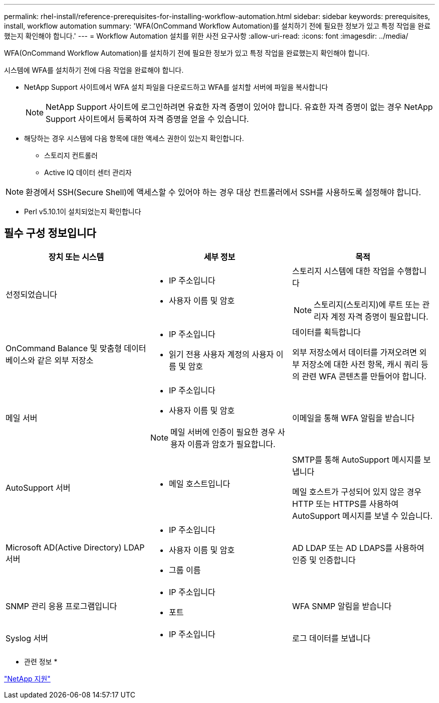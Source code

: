 ---
permalink: rhel-install/reference-prerequisites-for-installing-workflow-automation.html 
sidebar: sidebar 
keywords: prerequisites, install, workflow automation 
summary: 'WFA(OnCommand Workflow Automation)를 설치하기 전에 필요한 정보가 있고 특정 작업을 완료했는지 확인해야 합니다.' 
---
= Workflow Automation 설치를 위한 사전 요구사항
:allow-uri-read: 
:icons: font
:imagesdir: ../media/


[role="lead"]
WFA(OnCommand Workflow Automation)를 설치하기 전에 필요한 정보가 있고 특정 작업을 완료했는지 확인해야 합니다.

시스템에 WFA를 설치하기 전에 다음 작업을 완료해야 합니다.

* NetApp Support 사이트에서 WFA 설치 파일을 다운로드하고 WFA를 설치할 서버에 파일을 복사합니다
+
[NOTE]
====
NetApp Support 사이트에 로그인하려면 유효한 자격 증명이 있어야 합니다. 유효한 자격 증명이 없는 경우 NetApp Support 사이트에서 등록하여 자격 증명을 얻을 수 있습니다.

====
* 해당하는 경우 시스템에 다음 항목에 대한 액세스 권한이 있는지 확인합니다.
+
** 스토리지 컨트롤러
** Active IQ 데이터 센터 관리자




[NOTE]
====
환경에서 SSH(Secure Shell)에 액세스할 수 있어야 하는 경우 대상 컨트롤러에서 SSH를 사용하도록 설정해야 합니다.

====
* Perl v5.10.1이 설치되었는지 확인합니다




== 필수 구성 정보입니다

[cols="3*"]
|===
| 장치 또는 시스템 | 세부 정보 | 목적 


 a| 
선정되었습니다
 a| 
* IP 주소입니다
* 사용자 이름 및 암호

 a| 
스토리지 시스템에 대한 작업을 수행합니다

[NOTE]
====
스토리지(스토리지)에 루트 또는 관리자 계정 자격 증명이 필요합니다.

====


 a| 
OnCommand Balance 및 맞춤형 데이터베이스와 같은 외부 저장소
 a| 
* IP 주소입니다
* 읽기 전용 사용자 계정의 사용자 이름 및 암호

 a| 
데이터를 획득합니다

외부 저장소에서 데이터를 가져오려면 외부 저장소에 대한 사전 항목, 캐시 쿼리 등의 관련 WFA 콘텐츠를 만들어야 합니다.



 a| 
메일 서버
 a| 
* IP 주소입니다
* 사용자 이름 및 암호


[NOTE]
====
메일 서버에 인증이 필요한 경우 사용자 이름과 암호가 필요합니다.

==== a| 
이메일을 통해 WFA 알림을 받습니다



 a| 
AutoSupport 서버
 a| 
* 메일 호스트입니다

 a| 
SMTP를 통해 AutoSupport 메시지를 보냅니다

메일 호스트가 구성되어 있지 않은 경우 HTTP 또는 HTTPS를 사용하여 AutoSupport 메시지를 보낼 수 있습니다.



 a| 
Microsoft AD(Active Directory) LDAP 서버
 a| 
* IP 주소입니다
* 사용자 이름 및 암호
* 그룹 이름

 a| 
AD LDAP 또는 AD LDAPS를 사용하여 인증 및 인증합니다



 a| 
SNMP 관리 응용 프로그램입니다
 a| 
* IP 주소입니다
* 포트

 a| 
WFA SNMP 알림을 받습니다



 a| 
Syslog 서버
 a| 
* IP 주소입니다

 a| 
로그 데이터를 보냅니다

|===
* 관련 정보 *

http://mysupport.netapp.com["NetApp 지원"^]
